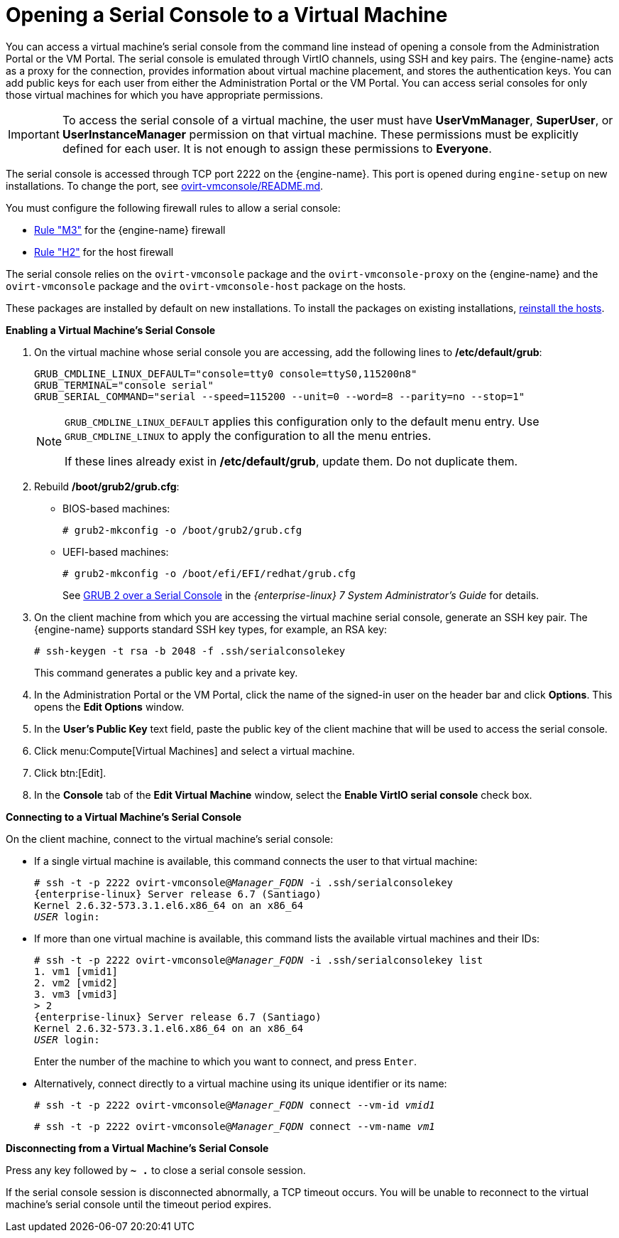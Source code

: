 :_content-type: PROCEDURE
[id="Opening_a_Serial_Console_to_a_Virtual_Machine"]
= Opening a Serial Console to a Virtual Machine

You can access a virtual machine's serial console from the command line instead of opening a console from the Administration Portal or the VM Portal. The serial console is emulated through VirtIO channels, using SSH and key pairs. The {engine-name} acts as a proxy for the connection, provides information about virtual machine placement, and stores the authentication keys. You can add public keys for each user from either the Administration Portal or the VM Portal. You can access serial consoles for only those virtual machines for which you have appropriate permissions.

[IMPORTANT]
====
To access the serial console of a virtual machine, the user must have *UserVmManager*, *SuperUser*, or *UserInstanceManager* permission on that virtual machine. These permissions must be explicitly defined for each user. It is not enough to assign these permissions to *Everyone*.
====

The serial console is accessed through TCP port 2222 on the {engine-name}. This port is opened during `engine-setup` on new installations. To change the port, see link:https://github.com/oVirt/ovirt-vmconsole/blob/master/README.md#customization[ovirt-vmconsole/README.md].

You must configure the following firewall rules to allow a serial console:

* link:{URL_downstream_virt_product_docs}planning_and_prerequisites_guide/index#RHV-manager-firewall-requirements_RHV_planning[Rule "M3"] for the {engine-name} firewall
* link:{URL_downstream_virt_product_docs}planning_and_prerequisites_guide/index#host-firewall-requirements_RHV_planning[Rule "H2"] for the host firewall

The serial console relies on the `ovirt-vmconsole` package and the `ovirt-vmconsole-proxy` on the {engine-name} and the `ovirt-vmconsole` package and the `ovirt-vmconsole-host` package on the hosts.

These packages are installed by default on new installations. To install the packages on existing installations, link:{URL_virt_product_docs}{URL_format}administration_guide/index#Reinstalling_Hosts[reinstall the hosts].

*Enabling a Virtual Machine's Serial Console*

. On the virtual machine whose serial console you are accessing, add the following lines to */etc/default/grub*:
+
[source,terminal,subs="normal"]
----
GRUB_CMDLINE_LINUX_DEFAULT="console=tty0 console=ttyS0,115200n8"
GRUB_TERMINAL="console serial"
GRUB_SERIAL_COMMAND="serial --speed=115200 --unit=0 --word=8 --parity=no --stop=1"
----
+
[NOTE]
====
`GRUB_CMDLINE_LINUX_DEFAULT` applies this configuration only to the default menu entry. Use `GRUB_CMDLINE_LINUX` to apply the configuration to all the menu entries.

If these lines already exist in */etc/default/grub*, update them. Do not duplicate them.
====

. Rebuild */boot/grub2/grub.cfg*:
+
** BIOS-based machines:
+
[source,terminal,subs="normal"]
----
# grub2-mkconfig -o /boot/grub2/grub.cfg
----

** UEFI-based machines:
+
[source,terminal,subs="normal"]
----
# grub2-mkconfig -o /boot/efi/EFI/redhat/grub.cfg
----
+
See link:{URL_rhel_docs_legacy}html/system_administrators_guide/ch-working_with_the_grub_2_boot_loader#sec-GRUB_2_over_a_Serial_Console[GRUB 2 over a Serial Console] in the _{enterprise-linux} 7 System Administrator's Guide_ for details.

. On the client machine from which you are accessing the virtual machine serial console, generate an SSH key pair. The {engine-name} supports standard SSH key types, for example, an RSA key:
+
[source,terminal,subs="normal"]
----
# ssh-keygen -t rsa -b 2048 -f .ssh/serialconsolekey
----
This command generates a public key and a private key.
. In the Administration Portal or the VM Portal, click the name of the signed-in user on the header bar and click *Options*. This opens the *Edit Options* window.
. In the *User's Public Key* text field, paste the public key of the client machine that will be used to access the serial console.
. Click menu:Compute[Virtual Machines] and select a virtual machine.
. Click btn:[Edit].
. In the *Console* tab of the *Edit Virtual Machine* window, select the *Enable VirtIO serial console* check box.

*Connecting to a Virtual Machine's Serial Console*

On the client machine, connect to the virtual machine's serial console:

* If a single virtual machine is available, this command connects the user to that virtual machine:
+
[source,terminal,subs="normal"]
----
# ssh -t -p 2222 ovirt-vmconsole@_Manager_FQDN_ -i .ssh/serialconsolekey
{enterprise-linux} Server release 6.7 (Santiago)
Kernel 2.6.32-573.3.1.el6.x86_64 on an x86_64
_USER_ login:

----
* If more than one virtual machine is available, this command lists the available virtual machines and their IDs:
+
[source,terminal,subs="normal"]
----
# ssh -t -p 2222 ovirt-vmconsole@_Manager_FQDN_ -i .ssh/serialconsolekey list
1. vm1 [vmid1]
2. vm2 [vmid2]
3. vm3 [vmid3]
> 2
{enterprise-linux} Server release 6.7 (Santiago)
Kernel 2.6.32-573.3.1.el6.x86_64 on an x86_64
_USER_ login:
----
+
Enter the number of the machine to which you want to connect, and press `Enter`.

* Alternatively, connect directly to a virtual machine using its unique identifier or its name:
+
[source,terminal,subs="normal"]
----
# ssh -t -p 2222 ovirt-vmconsole@_Manager_FQDN_ connect --vm-id _vmid1_
----
+
[source,terminal,subs="normal"]
----
# ssh -t -p 2222 ovirt-vmconsole@_Manager_FQDN_ connect --vm-name _vm1_
----

*Disconnecting from a Virtual Machine's Serial Console*

Press any key followed by *`~ .`* to close a serial console session.

If the serial console session is disconnected abnormally, a TCP timeout occurs. You will be unable to reconnect to the virtual machine's serial console until the timeout period expires.
